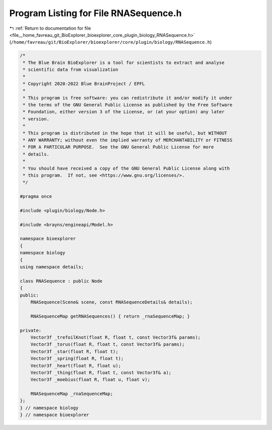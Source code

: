 
.. _program_listing_file__home_favreau_git_BioExplorer_bioexplorer_core_plugin_biology_RNASequence.h:

Program Listing for File RNASequence.h
======================================

|exhale_lsh| :ref:`Return to documentation for file <file__home_favreau_git_BioExplorer_bioexplorer_core_plugin_biology_RNASequence.h>` (``/home/favreau/git/BioExplorer/bioexplorer/core/plugin/biology/RNASequence.h``)

.. |exhale_lsh| unicode:: U+021B0 .. UPWARDS ARROW WITH TIP LEFTWARDS

.. code-block:: cpp

   /*
    * The Blue Brain BioExplorer is a tool for scientists to extract and analyse
    * scientific data from visualization
    *
    * Copyright 2020-2022 Blue BrainProject / EPFL
    *
    * This program is free software: you can redistribute it and/or modify it under
    * the terms of the GNU General Public License as published by the Free Software
    * Foundation, either version 3 of the License, or (at your option) any later
    * version.
    *
    * This program is distributed in the hope that it will be useful, but WITHOUT
    * ANY WARRANTY; without even the implied warranty of MERCHANTABILITY or FITNESS
    * FOR A PARTICULAR PURPOSE.  See the GNU General Public License for more
    * details.
    *
    * You should have received a copy of the GNU General Public License along with
    * this program.  If not, see <https://www.gnu.org/licenses/>.
    */
   
   #pragma once
   
   #include <plugin/biology/Node.h>
   
   #include <brayns/engineapi/Model.h>
   
   namespace bioexplorer
   {
   namespace biology
   {
   using namespace details;
   
   class RNASequence : public Node
   {
   public:
       RNASequence(Scene& scene, const RNASequenceDetails& details);
   
       RNASequenceMap getRNASequences() { return _rnaSequenceMap; }
   
   private:
       Vector3f _trefoilKnot(float R, float t, const Vector3f& params);
       Vector3f _torus(float R, float t, const Vector3f& params);
       Vector3f _star(float R, float t);
       Vector3f _spring(float R, float t);
       Vector3f _heart(float R, float u);
       Vector3f _thing(float R, float t, const Vector3f& a);
       Vector3f _moebius(float R, float u, float v);
   
       RNASequenceMap _rnaSequenceMap;
   };
   } // namespace biology
   } // namespace bioexplorer
